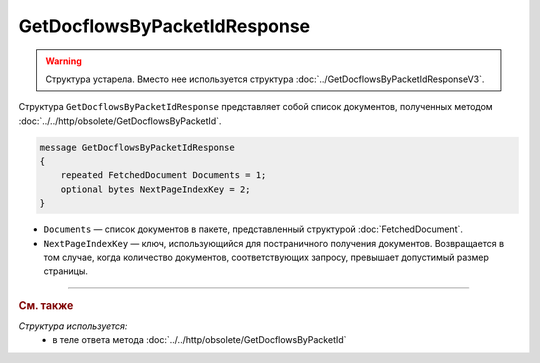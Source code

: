 GetDocflowsByPacketIdResponse
=============================

.. warning::
	Структура устарела. Вместо нее используется структура :doc:`../GetDocflowsByPacketIdResponseV3`.

Структура ``GetDocflowsByPacketIdResponse`` представляет собой список документов, полученных методом :doc:`../../http/obsolete/GetDocflowsByPacketId`.

.. code-block:: protobuf

   message GetDocflowsByPacketIdResponse
   {
       repeated FetchedDocument Documents = 1;
       optional bytes NextPageIndexKey = 2;
   }

- ``Documents`` — список документов в пакете, представленный структурой :doc:`FetchedDocument`.
- ``NextPageIndexKey`` — ключ, использующийся для постраничного получения документов. Возвращается в том случае, когда количество документов, соответствующих запросу, превышает допустимый размер страницы.

----

.. rubric:: См. также

*Структура используется:*
	- в теле ответа метода :doc:`../../http/obsolete/GetDocflowsByPacketId`